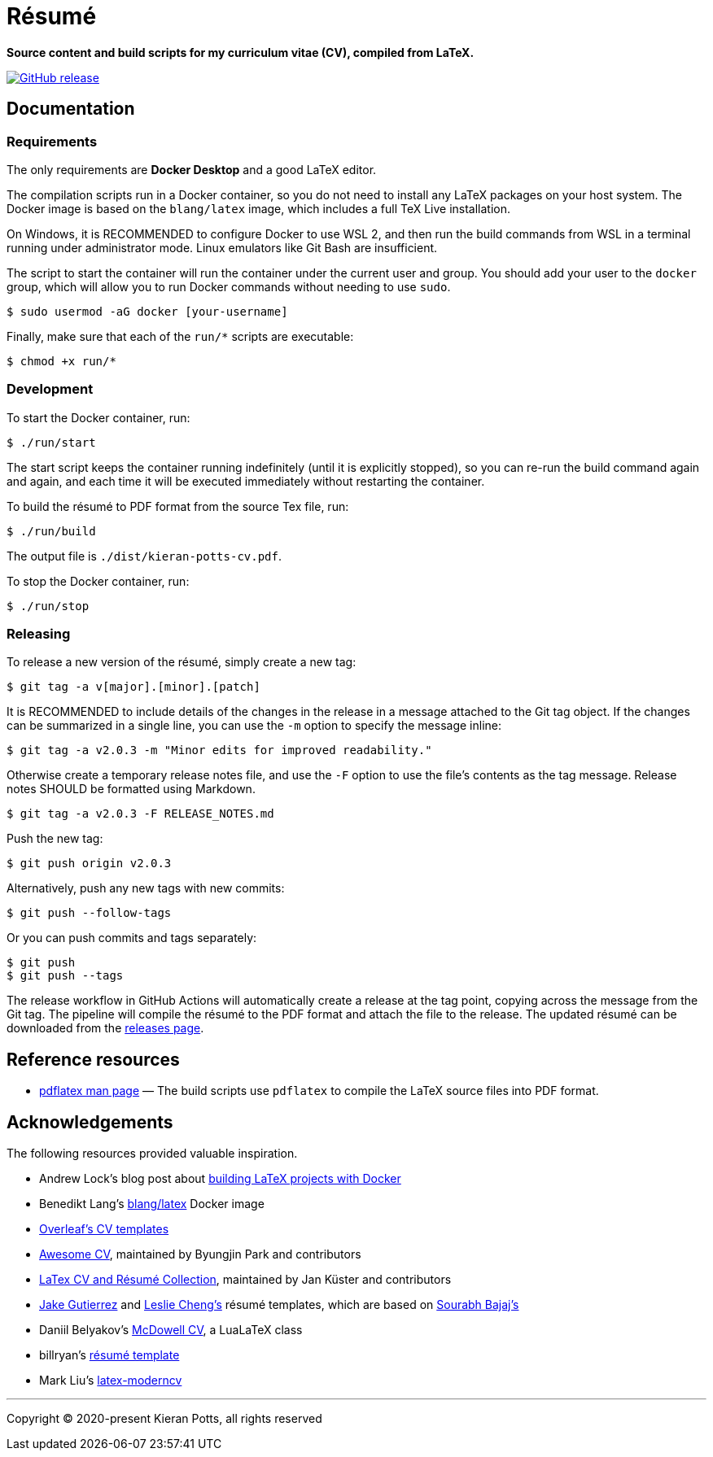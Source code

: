 = Résumé

*Source content and build scripts for my curriculum vitae (CV), compiled from LaTeX.*

link:https://github.com/kieranpotts/resume/releases/latest[image:https://img.shields.io/github/v/release/kieranpotts/resume?style=flat-square&label=latest&labelColor=%23333333&color=%232266EE[GitHub release]]

== Documentation

=== Requirements

The only requirements are *Docker Desktop* and a good LaTeX editor.


The compilation scripts run in a Docker container, so you do not need to install any LaTeX packages on your host system. The Docker image is based on the `blang/latex` image, which includes a full TeX Live installation.

On Windows, it is RECOMMENDED to configure Docker to use WSL 2, and then run the build commands from WSL in a terminal running under administrator mode. Linux emulators like Git Bash are insufficient.

The script to start the container will run the container under the current user and group. You should add your user to the `docker` group, which will allow you to run Docker commands without needing to use `sudo`.

[source,sh]
----
$ sudo usermod -aG docker [your-username]
----

Finally, make sure that each of the `run/*` scripts are executable:

[source,sh]
----
$ chmod +x run/*
----

=== Development

To start the Docker container, run:

[source,sh]
----
$ ./run/start
----

The start script keeps the container running indefinitely (until it is explicitly stopped), so you can re-run the build command again and again, and each time it will be executed immediately without restarting the container.

To build the résumé to PDF format from the source Tex file, run:

[source,sh]
----
$ ./run/build
----

The output file is `./dist/kieran-potts-cv.pdf`.

To stop the Docker container, run:

[source,sh]
----
$ ./run/stop
----

=== Releasing

To release a new version of the résumé, simply create a new tag:

----
$ git tag -a v[major].[minor].[patch]
----

It is RECOMMENDED to include details of the changes in the release in a message attached to the Git tag object. If the changes can be summarized in a single line, you can use the `-m` option to specify the message inline:

----
$ git tag -a v2.0.3 -m "Minor edits for improved readability."
----

Otherwise create a temporary release notes file, and use the `-F` option to use the file's contents as the tag message. Release notes SHOULD be formatted using Markdown.

----
$ git tag -a v2.0.3 -F RELEASE_NOTES.md
----

Push the new tag:

----
$ git push origin v2.0.3
----

Alternatively, push any new tags with new commits:

----
$ git push --follow-tags
----

Or you can push commits and tags separately:

----
$ git push
$ git push --tags
----

The release workflow in GitHub Actions will automatically create a release at the tag point, copying across the message from the Git tag. The pipeline will compile the résumé to the PDF format and attach the file to the release. The updated résumé can be downloaded from the https://github.com/kieranpotts/resume/releases[releases page].

== Reference resources

* https://linux.die.net/man/1/pdflatex[pdflatex man page] — The build scripts use `pdflatex` to compile the LaTeX source files into PDF format.

== Acknowledgements

The following resources provided valuable inspiration.

* Andrew Lock's blog post about https://andrewlock.net/building-latex-projects-on-windows-easily-with-docker/[building LaTeX projects with Docker]

* Benedikt Lang's https://github.com/blang/latex-docker/[blang/latex] Docker image

* https://www.overleaf.com/latex/templates/tagged/cv[Overleaf's CV templates]

* https://github.com/posquit0/Awesome-CV[Awesome CV], maintained by Byungjin Park and contributors

* https://github.com/jankapunkt/latexcv[LaTex CV and Résumé Collection], maintained by Jan Küster and contributors

* https://github.com/jakegut/resume[Jake Gutierrez] and https://github.com/lcfyi/software-resume-template[Leslie Cheng's] résumé templates, which are based on https://github.com/sb2nov/resume/[Sourabh Bajaj's]

* Daniil Belyakov's https://github.com/dnl-blkv/mcdowell-cv[McDowell CV], a LuaLaTeX class

* billryan's https://github.com/billryan/resume[résumé template]

* Mark Liu's https://github.com/mliu7/latex-moderncv/[latex-moderncv]

''''

Copyright © 2020-present Kieran Potts, all rights reserved

